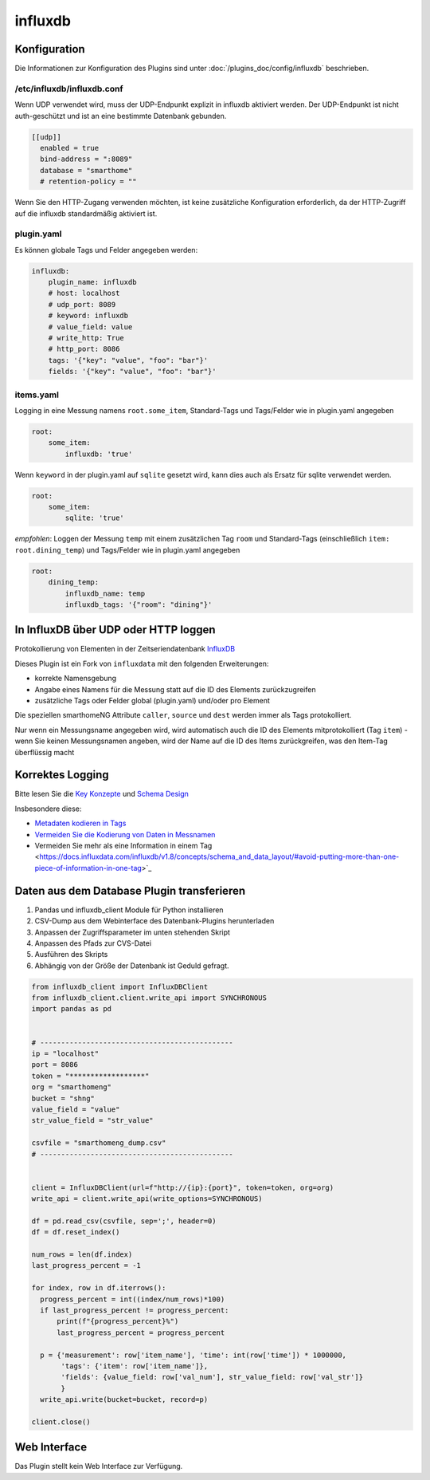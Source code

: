 .. index:: Plugins; influxdb
.. index:: influxdb

========
influxdb
========

.. image:: webif/static/img/plugin_logo.png
   :alt: plugin logo
   :width: 300px
   :height: 300px
   :scale: 50 %
   :align: left

Konfiguration
=============

Die Informationen zur Konfiguration des Plugins sind unter :doc:`/plugins_doc/config/influxdb` beschrieben.

/etc/influxdb/influxdb.conf
---------------------------

Wenn UDP verwendet wird, muss der UDP-Endpunkt explizit in influxdb aktiviert werden.
Der UDP-Endpunkt ist nicht auth-geschützt und ist an eine bestimmte Datenbank gebunden.

.. code-block:: yaml

   [[udp]]
     enabled = true
     bind-address = ":8089"
     database = "smarthome"
     # retention-policy = ""

Wenn Sie den HTTP-Zugang verwenden möchten, ist keine zusätzliche Konfiguration erforderlich, da der
HTTP-Zugriff auf die influxdb standardmäßig aktiviert ist.

plugin.yaml
-----------

Es können globale Tags und Felder angegeben werden:

.. code-block:: yaml

   influxdb:
       plugin_name: influxdb
       # host: localhost
       # udp_port: 8089
       # keyword: influxdb
       # value_field: value
       # write_http: True
       # http_port: 8086
       tags: '{"key": "value", "foo": "bar"}'
       fields: '{"key": "value", "foo": "bar"}'

items.yaml
----------

Logging in eine Messung namens ``root.some_item``, Standard-Tags und
Tags/Felder wie in plugin.yaml angegeben

.. code-block:: yaml

  root:
      some_item:
          influxdb: 'true'

Wenn ``keyword`` in der plugin.yaml auf ``sqlite`` gesetzt wird, kann dies auch
als Ersatz für sqlite verwendet werden.

.. code-block:: yaml

  root:
      some_item:
          sqlite: 'true'

*empfohlen*: Loggen der Messung ``temp`` mit einem zusätzlichen
Tag ``room`` und Standard-Tags (einschließlich ``item: root.dining_temp``) und
Tags/Felder wie in plugin.yaml angegeben

.. code-block:: yaml

  root:
      dining_temp:
          influxdb_name: temp
          influxdb_tags: '{"room": "dining"}'


In InfluxDB über UDP oder HTTP loggen
=====================================

Protokollierung von Elementen in der Zeitseriendatenbank
`InfluxDB <https://www.influxdata.com/time-series-platform/>`_

Dieses Plugin ist ein Fork von ``influxdata`` mit den folgenden
Erweiterungen:

- korrekte Namensgebung
- Angabe eines Namens für die Messung statt auf die ID des Elements zurückzugreifen
- zusätzliche Tags oder Felder global (plugin.yaml) und/oder pro Element

Die speziellen smarthomeNG Attribute ``caller``, ``source`` und ``dest``
werden immer als Tags protokolliert.

Nur wenn ein Messungsname angegeben wird, wird automatisch auch die ID des Elements
mitprotokolliert (Tag ``item``) - wenn Sie keinen Messungsnamen angeben,
wird der Name auf die ID des Items zurückgreifen, was den Item-Tag
überflüssig macht

Korrektes Logging
=================

Bitte lesen Sie die `Key Konzepte <https://docs.influxdata.com/influxdb/v1.8/concepts/key_concepts/>`_
und `Schema Design <https://docs.influxdata.com/influxdb/v1.8/concepts/schema_and_data_layout/>`_

Insbesondere diese:

- `Metadaten kodieren in Tags <https://docs.influxdata.com/influxdb/v1.8/concepts/schema_and_data_layout/#encode-meta-data-in-tags>`_
- `Vermeiden Sie die Kodierung von Daten in Messnamen <https://docs.influxdata.com/influxdb/v1.8/concepts/schema_and_data_layout/#avoid-encoding-data-in-measurement-names>`_
- Vermeiden Sie mehr als eine Information in einem Tag <https://docs.influxdata.com/influxdb/v1.8/concepts/schema_and_data_layout/#avoid-putting-more-than-one-piece-of-information-in-one-tag>`_

Daten aus dem Database Plugin transferieren
===========================================

1. Pandas und influxdb_client Module für Python installieren
2. CSV-Dump aus dem Webinterface des Datenbank-Plugins herunterladen
3. Anpassen der Zugriffsparameter im unten stehenden Skript
4. Anpassen des Pfads zur CVS-Datei
5. Ausführen des Skripts
6. Abhängig von der Größe der Datenbank ist Geduld gefragt.


.. code-block:: python

    from influxdb_client import InfluxDBClient
    from influxdb_client.client.write_api import SYNCHRONOUS
    import pandas as pd


    # ----------------------------------------------
    ip = "localhost"
    port = 8086
    token = "******************"
    org = "smarthomeng"
    bucket = "shng"
    value_field = "value"
    str_value_field = "str_value"

    csvfile = "smarthomeng_dump.csv"
    # ----------------------------------------------


    client = InfluxDBClient(url=f"http://{ip}:{port}", token=token, org=org)
    write_api = client.write_api(write_options=SYNCHRONOUS)

    df = pd.read_csv(csvfile, sep=';', header=0)
    df = df.reset_index()

    num_rows = len(df.index)
    last_progress_percent = -1

    for index, row in df.iterrows():
      progress_percent = int((index/num_rows)*100)
      if last_progress_percent != progress_percent:
          print(f"{progress_percent}%")
          last_progress_percent = progress_percent

      p = {'measurement': row['item_name'], 'time': int(row['time']) * 1000000,
           'tags': {'item': row['item_name']},
           'fields': {value_field: row['val_num'], str_value_field: row['val_str']}
           }
      write_api.write(bucket=bucket, record=p)

    client.close()


Web Interface
=============

Das Plugin stellt kein Web Interface zur Verfügung.
